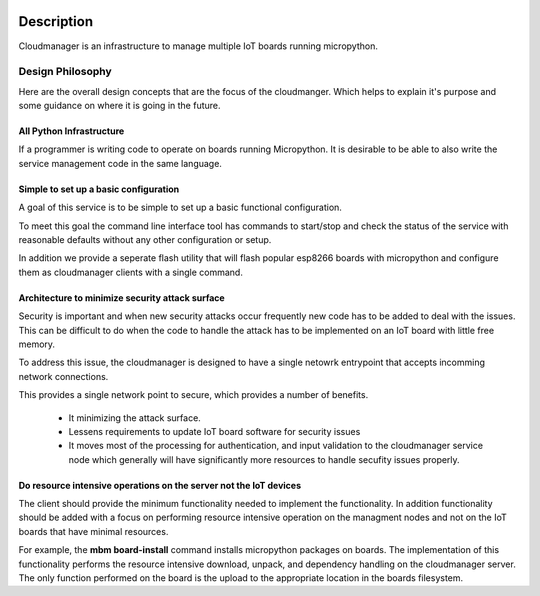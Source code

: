 
.. image:: https://readthedocs.org/projects/micropython-cloudmanager/badge/?version=latest
    :target: http://micropython-cloudmanager.readthedocs.io/en/latest/?badge=latest
    :alt: Documentation Status

Description
***********

Cloudmanager is an infrastructure to manage multiple IoT boards running micropython.

Design Philosophy
=================

Here are the overall design concepts that are the focus of the cloudmanger.  Which helps to explain it's purpose and
some guidance on where it is going in the future.

All Python Infrastructure
-------------------------

If a programmer is writing code to operate on boards running Micropython.  It is desirable to be able to also write
the service management code in the same language.

Simple to set up a basic configuration
--------------------------------------

A goal of this service is to be simple to set up a basic functional configuration.

To meet this goal the command line interface tool has commands to start/stop and check the status of the service
with reasonable defaults without any other configuration or setup.

In addition we provide a seperate flash utility that will flash popular esp8266 boards with micropython and configure them
as cloudmanager clients with a single command.

Architecture to minimize security attack surface
------------------------------------------------

Security is important and when new security attacks occur frequently new code has to be added to deal with the issues.
This can be difficult to do when the code to handle the attack has to be implemented on an IoT board with little free
memory.

To address this issue, the cloudmanager is designed to have a single netowrk entrypoint that accepts incomming network
connections.

This provides a single network point to secure, which provides a number of benefits.

    * It minimizing the attack surface.
    * Lessens requirements to update IoT board software for security issues
    * It moves most of the processing for authentication, and input validation to the cloudmanager service node which generally will have significantly more resources to handle secufity issues properly.

Do resource intensive operations on the server not the IoT devices
------------------------------------------------------------------

The client should provide the minimum functionality needed to implement the functionality.  In addition functionality
should be added with a focus on performing resource intensive operation on the managment nodes and not on the IoT
boards that have minimal resources.

For example, the **mbm board-install** command installs micropython packages on boards.  The implementation of this
functionality performs the resource intensive download, unpack, and dependency handling on the cloudmanager server.  The
only function performed on the board is the upload to the appropriate location in the boards filesystem.
